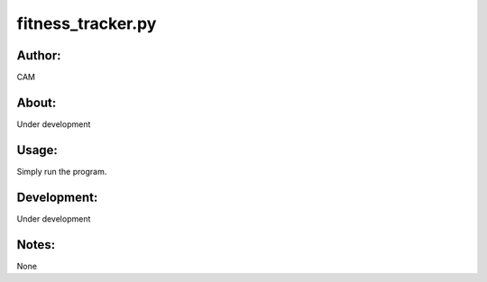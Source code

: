 ==========
fitness_tracker.py
==========


Author:
==========
CAM 


About:
==========
Under development

Usage:
==========
Simply run the program. 

Development:
===========
Under development

Notes:
==========
None
